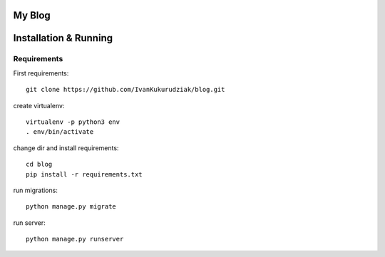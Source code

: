 My Blog
=======

Installation & Running
======================

Requirements
------------

First requirements::

    git clone https://github.com/IvanKukurudziak/blog.git


create virtualenv::

    virtualenv -p python3 env
    . env/bin/activate


change dir and install requirements::

    cd blog
    pip install -r requirements.txt


run migrations::

    python manage.py migrate


run server::

    python manage.py runserver

